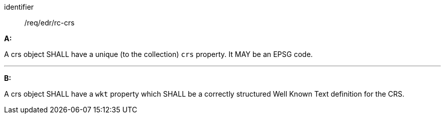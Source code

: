 [[req_edr_rc-crs]]

[requirement]
====
[%metadata]
identifier:: /req/edr/rc-crs

*A:*

A crs object SHALL have a unique (to the collection) `crs` property. It MAY be an EPSG code.

---
*B:*

A crs object SHALL have a `wkt` property which SHALL be a correctly structured Well Known Text definition for the CRS.


====
